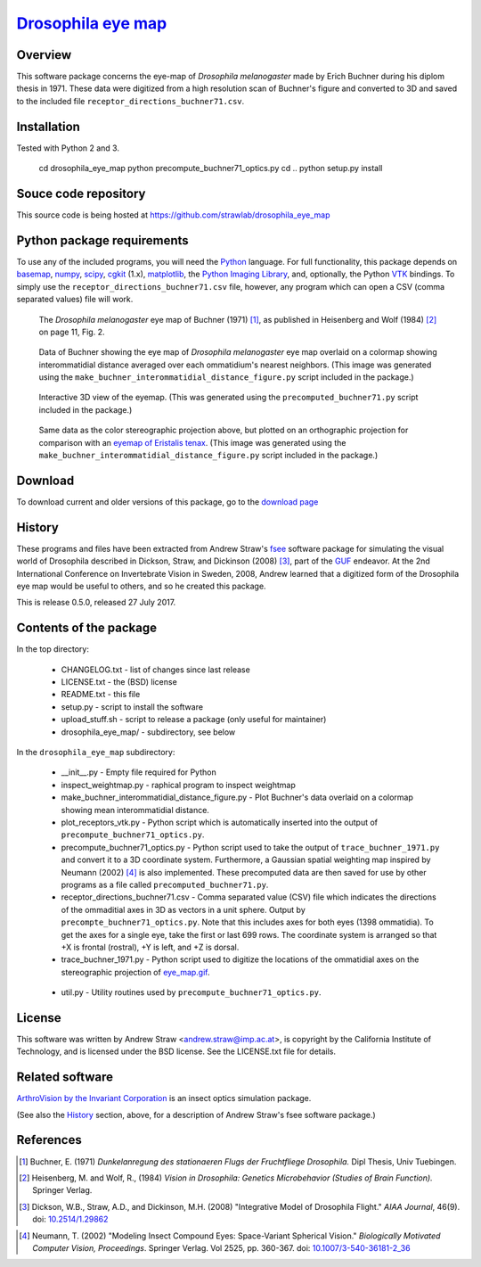 =======================
 `Drosophila eye map`_
=======================

.. _drosophila eye map: http://code.astraw.com/drosophila_eye_map

Overview
========

This software package concerns the eye-map of `Drosophila
melanogaster` made by Erich Buchner during his diplom thesis in
1971. These data were digitized from a high resolution scan of
Buchner's figure and converted to 3D and saved to the included file
``receptor_directions_buchner71.csv``.

Installation
============

Tested with Python 2 and 3.

    cd drosophila_eye_map
    python precompute_buchner71_optics.py
    cd ..
    python setup.py install

Souce code repository
=====================

This source code is being hosted at
https://github.com/strawlab/drosophila_eye_map

Python package requirements
===========================

To use any of the included programs, you will need the Python_
language. For full functionality, this package depends on basemap_,
numpy_, scipy_, cgkit_ (1.x), matplotlib_, the `Python Imaging
Library`_, and, optionally, the Python VTK_ bindings. To simply use
the ``receptor_directions_buchner71.csv`` file, however, any program
which can open a CSV (comma separated values) file will work.

.. _Python: http://www.python.org/
.. _basemap: http://sourceforge.net/project/showfiles.php?group_id=80706&package_id=142792
.. _numpy: http://sourceforge.net/project/showfiles.php?group_id=1369&package_id=175103
.. _scipy: http://scipy.org/
.. _cgkit: http://sourceforge.net/project/showfiles.php?group_id=50475&package_id=44077&release_id=274256
.. _matplotlib: http://matplotlib.sourceforge.net/
.. _Python Imaging Library: http://www.pythonware.com/products/pil/
.. _VTK: http://www.vtk.org/

.. figure:: http://code.astraw.com/drosophila_eye_map/download/eye_map_small.gif
    :alt: Drosophila eye map
    :width: 400
    :height: 278
    :target: http://code.astraw.com/drosophila_eye_map/download/eye_map.gif

    The `Drosophila melanogaster` eye map of Buchner (1971) [#Buchner]_, as
    published in Heisenberg and Wolf (1984) [#Heisenberg]_ on page 11, Fig. 2.

.. figure:: http://code.astraw.com/drosophila_eye_map/download/interommatidial_distance_small.gif
   :alt: Drosophila eye map with interommatidial distance
   :width: 400
   :height: 300
   :target: http://code.astraw.com/drosophila_eye_map/download/interommatidial_distance.png

   Data of Buchner showing the eye map of `Drosophila melanogaster`
   eye map overlaid on a colormap showing interommatidial distance
   averaged over each ommatidium's nearest neighbors. (This image was
   generated using the
   ``make_buchner_interommatidial_distance_figure.py`` script included
   in the package.)

.. figure:: drosophila_eye_map2.gif
   :alt: Drosophila eye map
   :width: 475
   :height: 436

   Interactive 3D view of the eyemap. (This was generated using the
   ``precomputed_buchner71.py`` script included in the package.)

.. figure:: http://code.astraw.com/drosophila_eye_map/download/interommatidial_distance_ortho_small.gif
   :alt: Orthographic projection Drosophila eye map with interommatidial distance
   :width: 285
   :height: 300
   :target: http://code.astraw.com/drosophila_eye_map/download/interommatidial_distance_ortho.png

   Same data as the color stereographic projection above, but plotted
   on an orthographic projection for comparison with an `eyemap of
   Eristalis tenax`_.  (This image was generated using the
   ``make_buchner_interommatidial_distance_figure.py`` script included in
   the package.)

.. _eyemap of Eristalis tenax: http://jeb.biologists.org/cgi/content/full/209/21/4339/FIG1

Download
========

To download current and older versions of this package, go to the
`download page`_

.. _download page: http://code.astraw.com/drosophila_eye_map/download

History
=======

These programs and files have been extracted from Andrew Straw's `fsee
<https://github.com/strawlab/fsee>`_ software package for simulating
the visual world of Drosophila described in Dickson, Straw, and
Dickinson (2008) [#Dickson]_, part of the `GUF
<http://strawlab.org/2011/03/23/grand-unified-fly.html>`_ endeavor. At
the 2nd International Conference on Invertebrate Vision in Sweden,
2008, Andrew learned that a digitized form of the Drosophila eye map
would be useful to others, and so he created this package.

This is release 0.5.0, released 27 July 2017.

Contents of the package
=======================

In the top directory:

 * CHANGELOG.txt - list of changes since last release

 * LICENSE.txt - the (BSD) license

 * README.txt - this file

 * setup.py - script to install the software

 * upload_stuff.sh - script to release a package (only useful for
   maintainer)

 * drosophila_eye_map/ - subdirectory, see below

In the ``drosophila_eye_map`` subdirectory:

 * __init__.py - Empty file required for Python

 * inspect_weightmap.py - raphical program to inspect weightmap

 * make_buchner_interommatidial_distance_figure.py - Plot
   Buchner's data overlaid on a colormap showing mean interommatidial
   distance.

 * plot_receptors_vtk.py - Python script which is automatically
   inserted into the output of ``precompute_buchner71_optics.py``.

 * precompute_buchner71_optics.py - Python script used to take the
   output of ``trace_buchner_1971.py`` and convert it to a 3D
   coordinate system. Furthermore, a Gaussian spatial weighting map
   inspired by Neumann (2002) [#Neumann]_ is also implemented. These
   precomputed data are then saved for use by other programs as a file
   called ``precomputed_buchner71.py``.

 * receptor_directions_buchner71.csv - Comma separated value (CSV)
   file which indicates the directions of the ommaditial axes in 3D as
   vectors in a unit sphere. Output by
   ``precompte_buchner71_optics.py``. Note that this includes axes for
   both eyes (1398 ommatidia). To get the axes for a single eye, take
   the first or last 699 rows. The coordinate system is arranged so
   that +X is frontal (rostral), +Y is left, and +Z is dorsal.

 * trace_buchner_1971.py - Python script used to digitize the
   locations of the ommatidial axes on the stereographic projection of
   eye_map.gif__.

__ http://code.astraw.com/drosophila_eye_map/download/eye_map.gif

 * util.py - Utility routines used by
   ``precompute_buchner71_optics.py``.

License
=======

This software was written by Andrew Straw <andrew.straw@imp.ac.at>, is
copyright by the California Institute of Technology, and is licensed
under the BSD license. See the LICENSE.txt file for details.

Related software
================

`ArthroVision by the Invariant Corporation`_ is an insect optics
simulation package.

.. _ArthroVision by the Invariant Corporation: http://www.invariant-corp.com/arthrovision/

(See also the `History`_ section, above, for a description of Andrew
Straw's fsee software package.)

References
==========

.. [#Buchner] Buchner, E. (1971) `Dunkelanregung des stationaeren Flugs der Fruchtfliege Drosophila.` Dipl Thesis, Univ Tuebingen.

.. [#Heisenberg] Heisenberg, M. and Wolf, R., (1984) `Vision in Drosophila: Genetics Microbehavior (Studies of Brain Function).` Springer Verlag.

.. [#Dickson] Dickson, W.B., Straw, A.D., and Dickinson, M.H. (2008) "Integrative Model of Drosophila Flight." `AIAA Journal`, 46(9).  doi: `10.2514/1.29862`_

.. _10.2514/1.29862: http://dx.doi.org/10.2514/1.29862

.. [#Neumann] Neumann, T. (2002) "Modeling Insect Compound Eyes: Space-Variant Spherical Vision." `Biologically Motivated Computer Vision, Proceedings`. Springer Verlag. Vol 2525, pp. 360-367. doi: `10.1007/3-540-36181-2_36`_

.. _10.1007/3-540-36181-2_36: http://dx.doi.org/10.1007/3-540-36181-2_36
